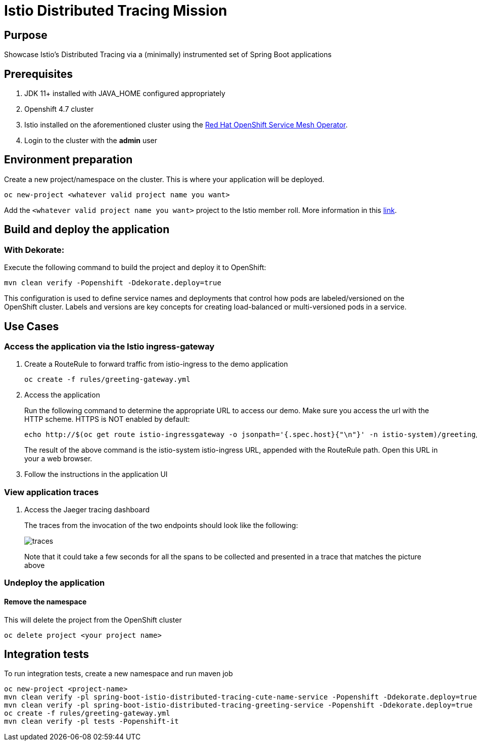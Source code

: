 = Istio Distributed Tracing Mission

== Purpose
Showcase Istio's Distributed Tracing via a (minimally) instrumented set of Spring Boot applications

== Prerequisites
. JDK 11+ installed with JAVA_HOME configured appropriately
. Openshift 4.7 cluster
. Istio installed on the aforementioned cluster using the link:https://docs.openshift.com/container-platform/4.11/service_mesh/v2x/installing-ossm.html[Red Hat OpenShift Service Mesh Operator].
. Login to the cluster with the *admin* user

== Environment preparation

Create a new project/namespace on the cluster. This is where your application will be deployed.

```bash
oc new-project <whatever valid project name you want>
```

Add the `<whatever valid project name you want>` project to the Istio member roll. More information in this link:https://docs.openshift.com/container-platform/4.11/service_mesh/v2x/installing-ossm.html[link].

== Build and deploy the application

=== With Dekorate:
Execute the following command to build the project and deploy it to OpenShift:
```bash
mvn clean verify -Popenshift -Ddekorate.deploy=true
```

This configuration is used to define service names and deployments that control how pods are labeled/versioned on the OpenShift cluster. Labels and versions are key concepts for creating load-balanced or multi-versioned pods in a service.

== Use Cases

=== Access the application via the Istio ingress-gateway
. Create a RouteRule to forward traffic from istio-ingress to the demo application
+
```bash
oc create -f rules/greeting-gateway.yml
```
. Access the application
+
Run the following command to determine the appropriate URL to access our demo. Make sure you access the url with the HTTP scheme. HTTPS is NOT enabled by default:
+
```bash
echo http://$(oc get route istio-ingressgateway -o jsonpath='{.spec.host}{"\n"}' -n istio-system)/greeting/
```
+
The result of the above command is the istio-system istio-ingress URL, appended with the RouteRule path. Open this URL in your a web browser.
. Follow the instructions in the application UI

=== View application traces
. Access the Jaeger tracing dashboard
+
The traces from the invocation of the two endpoints should look like the following:
+
image::spring-boot-istio-distributed-tracing-greeting-service/src/main/resources/static/traces.jpg[]
+
Note that it could take a few seconds for all the spans to be collected and presented in a trace that matches the picture above


=== Undeploy the application

==== Remove the namespace
This will delete the project from the OpenShift cluster
```bash
oc delete project <your project name>
```

== Integration tests

To run integration tests, create a new namespace and run maven job
```bash
oc new-project <project-name>
mvn clean verify -pl spring-boot-istio-distributed-tracing-cute-name-service -Popenshift -Ddekorate.deploy=true
mvn clean verify -pl spring-boot-istio-distributed-tracing-greeting-service -Popenshift -Ddekorate.deploy=true
oc create -f rules/greeting-gateway.yml
mvn clean verify -pl tests -Popenshift-it
```
